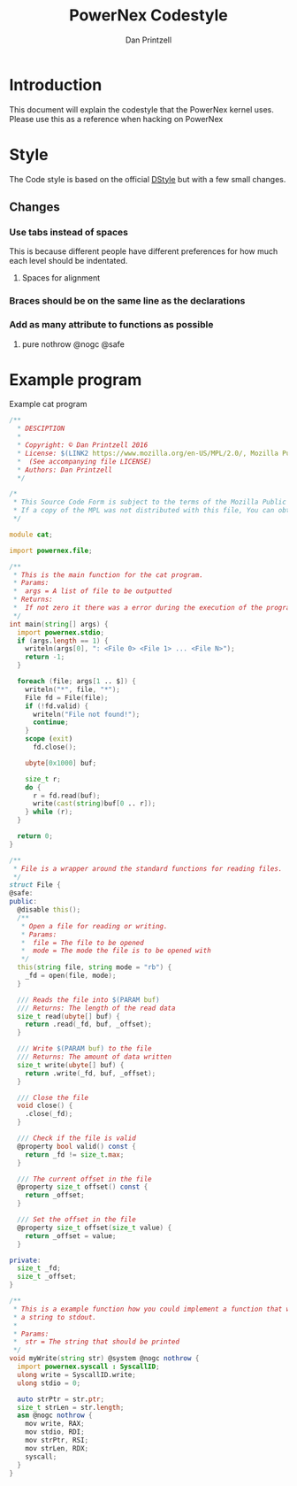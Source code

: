 #+TITLE: PowerNex Codestyle
#+AUTHOR: Dan Printzell
#+EMAIL: me@vild.io

* Introduction
This document will explain the codestyle that the PowerNex kernel uses.
Please use this as a reference when hacking on PowerNex

* Style
The Code style is based on the official [[http://dlang.org/dstyle.html][DStyle]] but with a few small changes.

** Changes
*** Use tabs instead of spaces
This is because different people have different preferences for how much each level should be indentated.
**** Spaces for alignment
*** Braces should be on the same line as the declarations
*** Add as many attribute to functions as possible
**** pure nothrow @nogc @safe

* Example program
Example cat program
#+begin_src d
  /**
    ,* DESCIPTION
    ,*
    ,* Copyright: © Dan Printzell 2016
    ,* License: $(LINK2 https://www.mozilla.org/en-US/MPL/2.0/, Mozilla Public License Version 2.0)
    ,*  (See accompanying file LICENSE)
    ,* Authors: Dan Printzell
    ,*/

  /*
   ,* This Source Code Form is subject to the terms of the Mozilla Public License, v.2.0.
   ,* If a copy of the MPL was not distributed with this file, You can obtain one at https://mozilla.org/MPL/2.0/.
   ,*/

  module cat;

  import powernex.file;

  /**
   ,* This is the main function for the cat program.
   ,* Params:
   ,*  args = A list of file to be outputted
   ,* Returns:
   ,*  If not zero it there was a error during the execution of the program
   ,*/
  int main(string[] args) {
    import powernex.stdio;
    if (args.length == 1) {
      writeln(args[0], ": <File 0> <File 1> ... <File N>");
      return -1;
    }

    foreach (file; args[1 .. $]) {
      writeln("*", file, "*");
      File fd = File(file);
      if (!fd.valid) {
        writeln("File not found!");
        continue;
      }
      scope (exit)
        fd.close();

      ubyte[0x1000] buf;

      size_t r;
      do {
        r = fd.read(buf);
        write(cast(string)buf[0 .. r]);
      } while (r);
    }

    return 0;
  }

  /**
   ,* File is a wrapper around the standard functions for reading files.
   ,*/
  struct File {
  @safe:
  public:
    @disable this();
    /**
     ,* Open a file for reading or writing.
     ,* Params:
     ,*  file = The file to be opened
     ,*  mode = The mode the file is to be opened with
     ,*/
    this(string file, string mode = "rb") {
      _fd = open(file, mode);
    }

    /// Reads the file into $(PARAM buf)
    /// Returns: The length of the read data
    size_t read(ubyte[] buf) {
      return .read(_fd, buf, _offset);
    }

    /// Write $(PARAM buf) to the file
    /// Returns: The amount of data written
    size_t write(ubyte[] buf) {
      return .write(_fd, buf, _offset);
    }

    /// Close the file
    void close() {
      .close(_fd);
    }

    /// Check if the file is valid
    @property bool valid() const {
      return _fd != size_t.max;
    }

    /// The current offset in the file
    @property size_t offset() const {
      return _offset;
    }

    /// Set the offset in the file
    @property size_t offset(size_t value) {
      return _offset = value;
    }

  private:
    size_t _fd;
    size_t _offset;
  }

  /**
   ,* This is a example function how you could implement a function that writes
   ,* a string to stdout.
   ,*
   ,* Params:
   ,*  str = The string that should be printed
   ,*/
  void myWrite(string str) @system @nogc nothrow {
    import powernex.syscall : SyscallID;
    ulong write = SyscallID.write;
    ulong stdio = 0;

    auto strPtr = str.ptr;
    size_t strLen = str.length;
    asm @nogc nothrow {
      mov write, RAX;
      mov stdio, RDI;
      mov strPtr, RSI;
      mov strLen, RDX;
      syscall;
    }
  }

#+end_src
